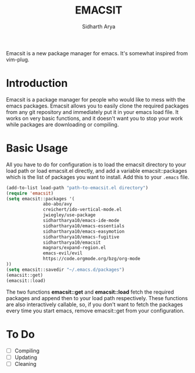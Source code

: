 #+TITLE: EMACSIT
#+AUTHOR: Sidharth Arya
#+OPTIONS: toc:nil
Emacsit is a new package manager for emacs. It's somewhat inspired from vim-plug. 

#+TOC: headlines 1

* Introduction

Emacsit is a package manager for people who would like to mess with the emacs packages. Emacsit allows you to easily clone the required packages from any git repository and immediately put it in your emacs load file. It works on very basic functions, and it doesn't want you to stop your work while packages are downloading or compiling. 

* Basic Usage
All you have to do for configuration is to load the emacsit directory to your load path or load emacsit.el directly, and add a variable emacsit::packages which is the list of packages you want to install. 
Add this to your ~.emacs~ file.
#+BEGIN_SRC emacs-lisp
(add-to-list load-path "path-to-emacsit.el directory")
(require 'emacsit)
(setq emacsit::packages '(
			  abo-abo/avy
			  creichert/ido-vertical-mode.el
			  jwiegley/use-package
			  sidhartharya10/emacs-ide-mode
			  sidhartharya10/emacs-essentials
			  sidhartharya10/emacs-easymotion
			  sidhartharya10/emacs-fugitive
			  sidhartharya10/emacsit
			  magnars/expand-region.el	
			  emacs-evil/evil
			  https://code.orgmode.org/bzg/org-mode
))
(setq emacsit::savedir "~/.emacs.d/packages")
(emacsit::get)
(emacsit::load)
#+END_SRC

The two functions *emacsit::get* and *emacsit::load* fetch the required packages and append then to your load path respectively.
These functions are also interactively callable, so, if you don't want to fetch the packages every time you start emacs, remove emacsit::get from your configuration.
* To Do
- [ ] Compiling
- [ ] Updating 
- [ ] Cleaning

  
